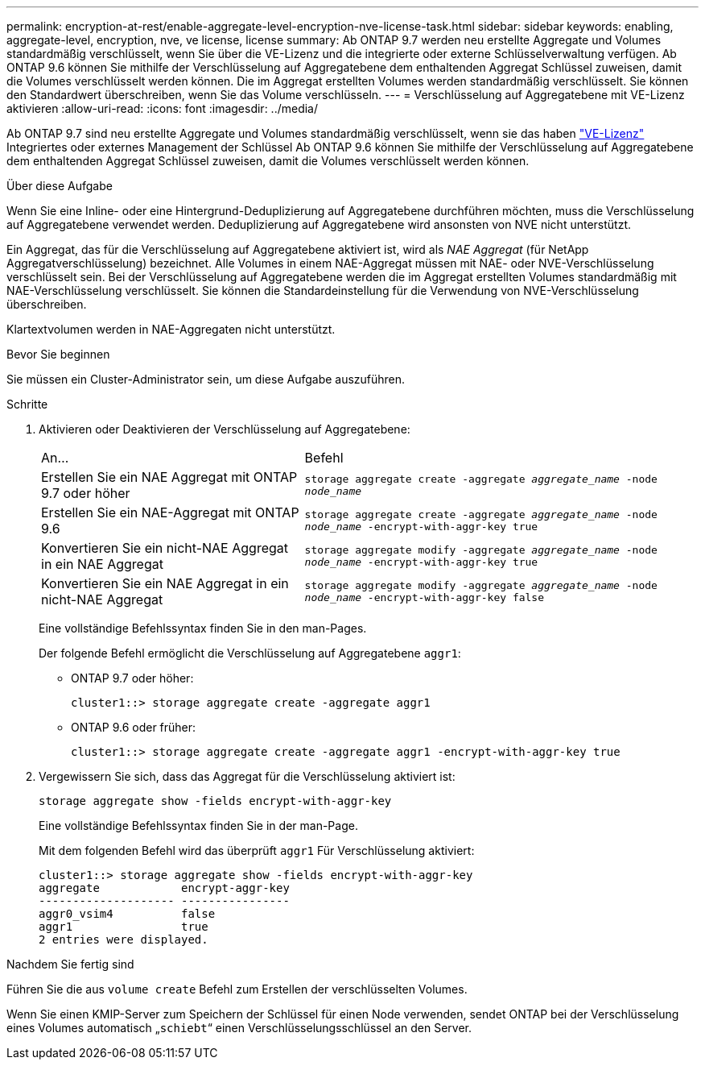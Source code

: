 ---
permalink: encryption-at-rest/enable-aggregate-level-encryption-nve-license-task.html 
sidebar: sidebar 
keywords: enabling, aggregate-level, encryption, nve, ve license, license 
summary: Ab ONTAP 9.7 werden neu erstellte Aggregate und Volumes standardmäßig verschlüsselt, wenn Sie über die VE-Lizenz und die integrierte oder externe Schlüsselverwaltung verfügen. Ab ONTAP 9.6 können Sie mithilfe der Verschlüsselung auf Aggregatebene dem enthaltenden Aggregat Schlüssel zuweisen, damit die Volumes verschlüsselt werden können. Die im Aggregat erstellten Volumes werden standardmäßig verschlüsselt. Sie können den Standardwert überschreiben, wenn Sie das Volume verschlüsseln. 
---
= Verschlüsselung auf Aggregatebene mit VE-Lizenz aktivieren
:allow-uri-read: 
:icons: font
:imagesdir: ../media/


[role="lead"]
Ab ONTAP 9.7 sind neu erstellte Aggregate und Volumes standardmäßig verschlüsselt, wenn sie das haben link:https://docs.netapp.com/us-en/ontap/encryption-at-rest/install-license-task.html["VE-Lizenz"] Integriertes oder externes Management der Schlüssel Ab ONTAP 9.6 können Sie mithilfe der Verschlüsselung auf Aggregatebene dem enthaltenden Aggregat Schlüssel zuweisen, damit die Volumes verschlüsselt werden können.

.Über diese Aufgabe
Wenn Sie eine Inline- oder eine Hintergrund-Deduplizierung auf Aggregatebene durchführen möchten, muss die Verschlüsselung auf Aggregatebene verwendet werden. Deduplizierung auf Aggregatebene wird ansonsten von NVE nicht unterstützt.

Ein Aggregat, das für die Verschlüsselung auf Aggregatebene aktiviert ist, wird als _NAE Aggregat_ (für NetApp Aggregatverschlüsselung) bezeichnet. Alle Volumes in einem NAE-Aggregat müssen mit NAE- oder NVE-Verschlüsselung verschlüsselt sein. Bei der Verschlüsselung auf Aggregatebene werden die im Aggregat erstellten Volumes standardmäßig mit NAE-Verschlüsselung verschlüsselt. Sie können die Standardeinstellung für die Verwendung von NVE-Verschlüsselung überschreiben.

Klartextvolumen werden in NAE-Aggregaten nicht unterstützt.

.Bevor Sie beginnen
Sie müssen ein Cluster-Administrator sein, um diese Aufgabe auszuführen.

.Schritte
. Aktivieren oder Deaktivieren der Verschlüsselung auf Aggregatebene:
+
[cols="40,60"]
|===


| An... | Befehl 


 a| 
Erstellen Sie ein NAE Aggregat mit ONTAP 9.7 oder höher
 a| 
`storage aggregate create -aggregate _aggregate_name_ -node _node_name_`



 a| 
Erstellen Sie ein NAE-Aggregat mit ONTAP 9.6
 a| 
`storage aggregate create -aggregate _aggregate_name_ -node _node_name_ -encrypt-with-aggr-key true`



 a| 
Konvertieren Sie ein nicht-NAE Aggregat in ein NAE Aggregat
 a| 
`storage aggregate modify -aggregate _aggregate_name_ -node _node_name_ -encrypt-with-aggr-key true`



 a| 
Konvertieren Sie ein NAE Aggregat in ein nicht-NAE Aggregat
 a| 
`storage aggregate modify -aggregate _aggregate_name_ -node _node_name_ -encrypt-with-aggr-key false`

|===
+
Eine vollständige Befehlssyntax finden Sie in den man-Pages.

+
Der folgende Befehl ermöglicht die Verschlüsselung auf Aggregatebene `aggr1`:

+
** ONTAP 9.7 oder höher:
+
[listing]
----
cluster1::> storage aggregate create -aggregate aggr1
----
** ONTAP 9.6 oder früher:
+
[listing]
----
cluster1::> storage aggregate create -aggregate aggr1 -encrypt-with-aggr-key true
----


. Vergewissern Sie sich, dass das Aggregat für die Verschlüsselung aktiviert ist:
+
`storage aggregate show -fields encrypt-with-aggr-key`

+
Eine vollständige Befehlssyntax finden Sie in der man-Page.

+
Mit dem folgenden Befehl wird das überprüft `aggr1` Für Verschlüsselung aktiviert:

+
[listing]
----
cluster1::> storage aggregate show -fields encrypt-with-aggr-key
aggregate            encrypt-aggr-key
-------------------- ----------------
aggr0_vsim4          false
aggr1                true
2 entries were displayed.
----


.Nachdem Sie fertig sind
Führen Sie die aus `volume create` Befehl zum Erstellen der verschlüsselten Volumes.

Wenn Sie einen KMIP-Server zum Speichern der Schlüssel für einen Node verwenden, sendet ONTAP bei der Verschlüsselung eines Volumes automatisch „`schiebt`“ einen Verschlüsselungsschlüssel an den Server.
